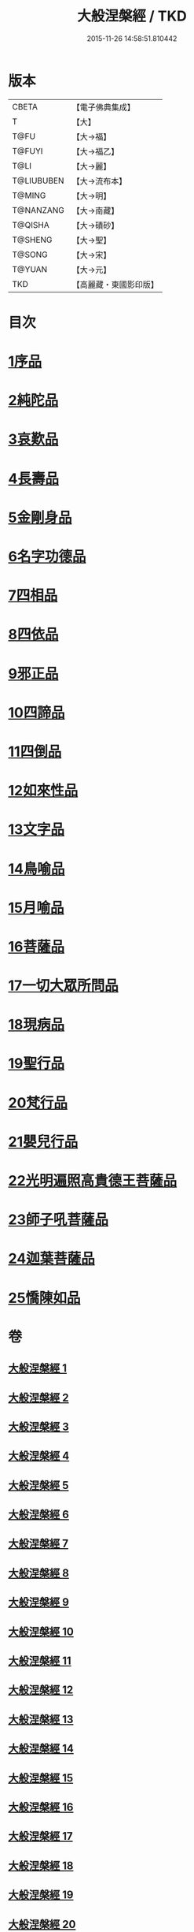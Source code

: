 #+TITLE: 大般涅槃經 / TKD
#+DATE: 2015-11-26 14:58:51.810442
* 版本
 |     CBETA|【電子佛典集成】|
 |         T|【大】     |
 |      T@FU|【大→福】   |
 |    T@FUYI|【大→福乙】  |
 |      T@LI|【大→麗】   |
 |T@LIUBUBEN|【大→流布本】 |
 |    T@MING|【大→明】   |
 | T@NANZANG|【大→南藏】  |
 |   T@QISHA|【大→磧砂】  |
 |   T@SHENG|【大→聖】   |
 |    T@SONG|【大→宋】   |
 |    T@YUAN|【大→元】   |
 |       TKD|【高麗藏・東國影印版】|

* 目次
* [[file:KR6g0003_001.txt::001-0605a6][1序品]]
* [[file:KR6g0003_002.txt::002-0611b5][2純陀品]]
* [[file:KR6g0003_002.txt::0615a17][3哀歎品]]
* [[file:KR6g0003_003.txt::003-0618c18][4長壽品]]
* [[file:KR6g0003_003.txt::0622c13][5金剛身品]]
* [[file:KR6g0003_003.txt::0624c19][6名字功德品]]
* [[file:KR6g0003_004.txt::004-0625b5][7四相品]]
* [[file:KR6g0003_006.txt::006-0637a19][8四依品]]
* [[file:KR6g0003_007.txt::007-0643b16][9邪正品]]
* [[file:KR6g0003_007.txt::0647a27][10四諦品]]
* [[file:KR6g0003_007.txt::0647c21][11四倒品]]
* [[file:KR6g0003_008.txt::008-0648b5][12如來性品]]
* [[file:KR6g0003_008.txt::0653c16][13文字品]]
* [[file:KR6g0003_008.txt::0655b12][14鳥喻品]]
* [[file:KR6g0003_009.txt::009-0657a16][15月喻品]]
* [[file:KR6g0003_009.txt::0658b27][16菩薩品]]
* [[file:KR6g0003_010.txt::010-0665a20][17一切大眾所問品]]
* [[file:KR6g0003_010.txt::0669c17][18現病品]]
* [[file:KR6g0003_011.txt::011-0673b21][19聖行品]]
* [[file:KR6g0003_014.txt::014-0693b13][20梵行品]]
* [[file:KR6g0003_018.txt::0728c5][21嬰兒行品]]
* [[file:KR6g0003_019.txt::019-0730a5][22光明遍照高貴德王菩薩品]]
* [[file:KR6g0003_025.txt::025-0766c8][23師子吼菩薩品]]
* [[file:KR6g0003_031.txt::031-0806c5][24迦葉菩薩品]]
* [[file:KR6g0003_035.txt::035-0838b15][25憍陳如品]]
* 卷
** [[file:KR6g0003_001.txt][大般涅槃經 1]]
** [[file:KR6g0003_002.txt][大般涅槃經 2]]
** [[file:KR6g0003_003.txt][大般涅槃經 3]]
** [[file:KR6g0003_004.txt][大般涅槃經 4]]
** [[file:KR6g0003_005.txt][大般涅槃經 5]]
** [[file:KR6g0003_006.txt][大般涅槃經 6]]
** [[file:KR6g0003_007.txt][大般涅槃經 7]]
** [[file:KR6g0003_008.txt][大般涅槃經 8]]
** [[file:KR6g0003_009.txt][大般涅槃經 9]]
** [[file:KR6g0003_010.txt][大般涅槃經 10]]
** [[file:KR6g0003_011.txt][大般涅槃經 11]]
** [[file:KR6g0003_012.txt][大般涅槃經 12]]
** [[file:KR6g0003_013.txt][大般涅槃經 13]]
** [[file:KR6g0003_014.txt][大般涅槃經 14]]
** [[file:KR6g0003_015.txt][大般涅槃經 15]]
** [[file:KR6g0003_016.txt][大般涅槃經 16]]
** [[file:KR6g0003_017.txt][大般涅槃經 17]]
** [[file:KR6g0003_018.txt][大般涅槃經 18]]
** [[file:KR6g0003_019.txt][大般涅槃經 19]]
** [[file:KR6g0003_020.txt][大般涅槃經 20]]
** [[file:KR6g0003_021.txt][大般涅槃經 21]]
** [[file:KR6g0003_022.txt][大般涅槃經 22]]
** [[file:KR6g0003_023.txt][大般涅槃經 23]]
** [[file:KR6g0003_024.txt][大般涅槃經 24]]
** [[file:KR6g0003_025.txt][大般涅槃經 25]]
** [[file:KR6g0003_026.txt][大般涅槃經 26]]
** [[file:KR6g0003_027.txt][大般涅槃經 27]]
** [[file:KR6g0003_028.txt][大般涅槃經 28]]
** [[file:KR6g0003_029.txt][大般涅槃經 29]]
** [[file:KR6g0003_030.txt][大般涅槃經 30]]
** [[file:KR6g0003_031.txt][大般涅槃經 31]]
** [[file:KR6g0003_032.txt][大般涅槃經 32]]
** [[file:KR6g0003_033.txt][大般涅槃經 33]]
** [[file:KR6g0003_034.txt][大般涅槃經 34]]
** [[file:KR6g0003_035.txt][大般涅槃經 35]]
** [[file:KR6g0003_036.txt][大般涅槃經 36]]
